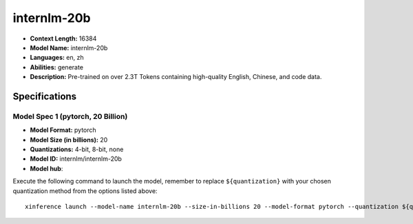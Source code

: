.. _models_llm_internlm-20b:

========================================
internlm-20b
========================================

- **Context Length:** 16384
- **Model Name:** internlm-20b
- **Languages:** en, zh
- **Abilities:** generate
- **Description:** Pre-trained on over 2.3T Tokens containing high-quality English, Chinese, and code data.

Specifications
^^^^^^^^^^^^^^


Model Spec 1 (pytorch, 20 Billion)
++++++++++++++++++++++++++++++++++++++++

- **Model Format:** pytorch
- **Model Size (in billions):** 20
- **Quantizations:** 4-bit, 8-bit, none
- **Model ID:** internlm/internlm-20b
- **Model hub**: 

Execute the following command to launch the model, remember to replace ``${quantization}`` with your
chosen quantization method from the options listed above::

   xinference launch --model-name internlm-20b --size-in-billions 20 --model-format pytorch --quantization ${quantization}


